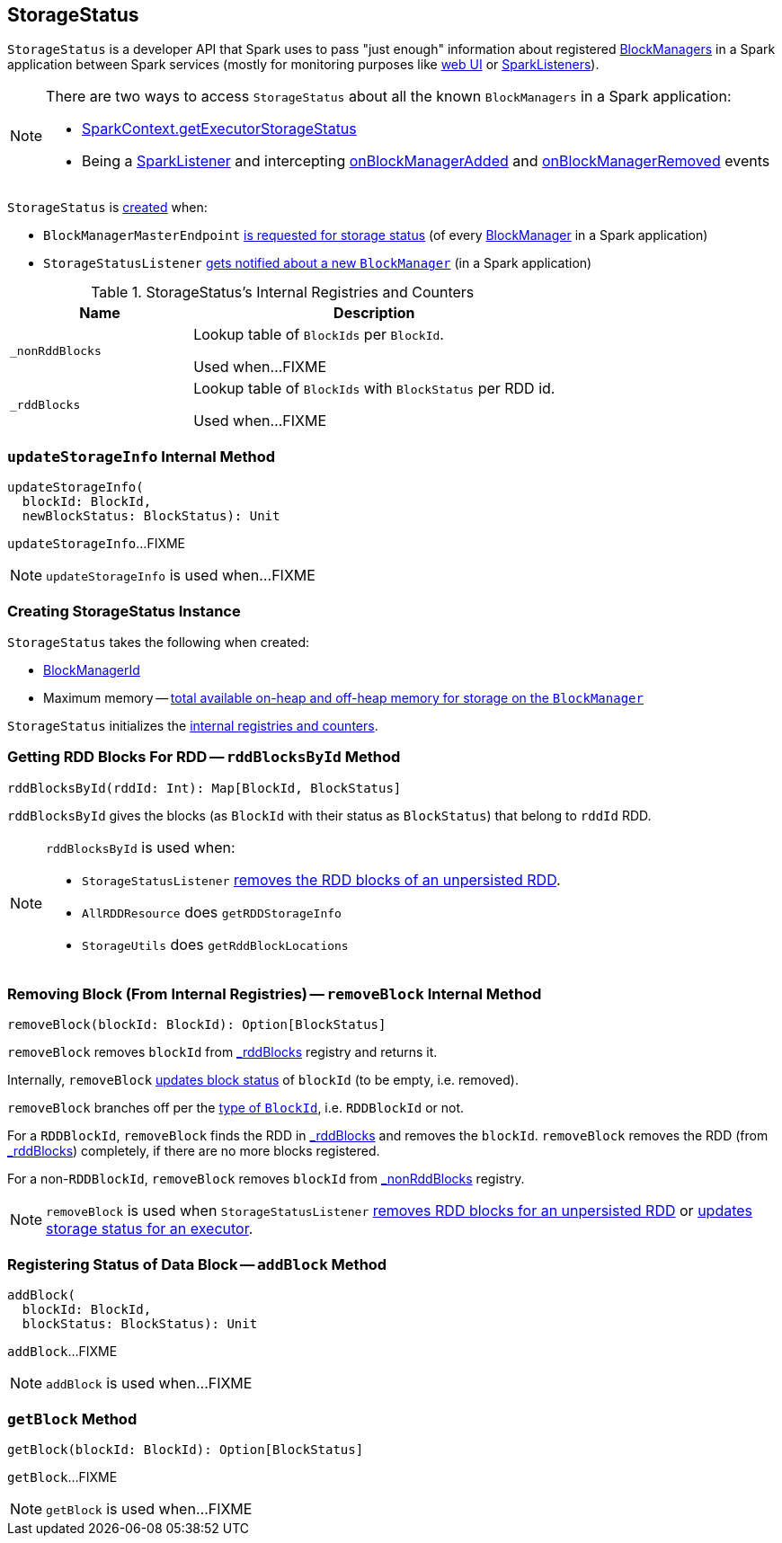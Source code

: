 == [[StorageStatus]] StorageStatus

`StorageStatus` is a developer API that Spark uses to pass "just enough" information about registered xref:storage:BlockManager.adoc[BlockManagers] in a Spark application between Spark services (mostly for monitoring purposes like link:spark-webui.adoc[web UI] or link:spark-scheduler-SparkListener.adoc[SparkListeners]).

[NOTE]
====
There are two ways to access `StorageStatus` about all the known `BlockManagers` in a Spark application:

* link:spark-SparkContext.adoc#getExecutorStorageStatus[SparkContext.getExecutorStorageStatus]

* Being a link:spark-scheduler-SparkListener.adoc[SparkListener] and intercepting link:spark-scheduler-SparkListener.adoc#onBlockManagerAdded[onBlockManagerAdded] and link:spark-scheduler-SparkListener.adoc#onBlockManagerRemoved[onBlockManagerRemoved] events
====

`StorageStatus` is <<creating-instance, created>> when:

* `BlockManagerMasterEndpoint` link:spark-blockmanager-BlockManagerMasterEndpoint.adoc#storageStatus[is requested for storage status] (of every xref:storage:BlockManager.adoc[BlockManager] in a Spark application)

* `StorageStatusListener` link:spark-webui-StorageStatusListener.adoc#onBlockManagerAdded[gets notified about a new `BlockManager`] (in a Spark application)

[[internal-registries]]
.StorageStatus's Internal Registries and Counters
[cols="1,2",options="header",width="100%"]
|===
| Name
| Description

| [[_nonRddBlocks]] `_nonRddBlocks`
| Lookup table of `BlockIds` per `BlockId`.

Used when...FIXME

| [[_rddBlocks]] `_rddBlocks`
| Lookup table of `BlockIds` with `BlockStatus` per RDD id.

Used when...FIXME
|===

=== [[updateStorageInfo]] `updateStorageInfo` Internal Method

[source, scala]
----
updateStorageInfo(
  blockId: BlockId,
  newBlockStatus: BlockStatus): Unit
----

`updateStorageInfo`...FIXME

NOTE: `updateStorageInfo` is used when...FIXME

=== [[creating-instance]] Creating StorageStatus Instance

`StorageStatus` takes the following when created:

* [[blockManagerId]] xref:storage:BlockManager.adoc#BlockManagerId[BlockManagerId]
* [[maxMem]] Maximum memory -- xref:storage:BlockManager.adoc#maxMemory[total available on-heap and off-heap memory for storage on the `BlockManager`]

`StorageStatus` initializes the <<internal-registries, internal registries and counters>>.

=== [[rddBlocksById]] Getting RDD Blocks For RDD -- `rddBlocksById` Method

[source, scala]
----
rddBlocksById(rddId: Int): Map[BlockId, BlockStatus]
----

`rddBlocksById` gives the blocks (as `BlockId` with their status as `BlockStatus`) that belong to `rddId` RDD.

[NOTE]
====
`rddBlocksById` is used when:

* `StorageStatusListener` link:spark-webui-StorageStatusListener.adoc#updateStorageStatus-unpersistedRDD[removes the RDD blocks of an unpersisted RDD].

* `AllRDDResource` does `getRDDStorageInfo`
* `StorageUtils` does `getRddBlockLocations`
====

=== [[removeBlock]] Removing Block (From Internal Registries) -- `removeBlock` Internal Method

[source, scala]
----
removeBlock(blockId: BlockId): Option[BlockStatus]
----

`removeBlock` removes `blockId` from <<_rddBlocks, _rddBlocks>> registry and returns it.

Internally, `removeBlock` <<updateStorageInfo, updates block status>> of `blockId` (to be empty, i.e. removed).

`removeBlock` branches off per the link:spark-BlockDataManager.adoc#BlockId[type of `BlockId`], i.e. `RDDBlockId` or not.

For a `RDDBlockId`, `removeBlock` finds the RDD in <<_rddBlocks, _rddBlocks>> and removes the `blockId`. `removeBlock` removes the RDD (from <<_rddBlocks, _rddBlocks>>) completely, if there are no more blocks registered.

For a non-``RDDBlockId``, `removeBlock` removes `blockId` from <<_nonRddBlocks, _nonRddBlocks>> registry.

NOTE: `removeBlock` is used when `StorageStatusListener` link:spark-webui-StorageStatusListener.adoc#updateStorageStatus-unpersistedRDD[removes RDD blocks for an unpersisted RDD] or link:spark-webui-StorageStatusListener.adoc#updateStorageStatus-executor[updates storage status for an executor].

=== [[addBlock]] Registering Status of Data Block -- `addBlock` Method

[source, scala]
----
addBlock(
  blockId: BlockId,
  blockStatus: BlockStatus): Unit
----

`addBlock`...FIXME

NOTE: `addBlock` is used when...FIXME

=== [[getBlock]] `getBlock` Method

[source, scala]
----
getBlock(blockId: BlockId): Option[BlockStatus]
----

`getBlock`...FIXME

NOTE: `getBlock` is used when...FIXME
